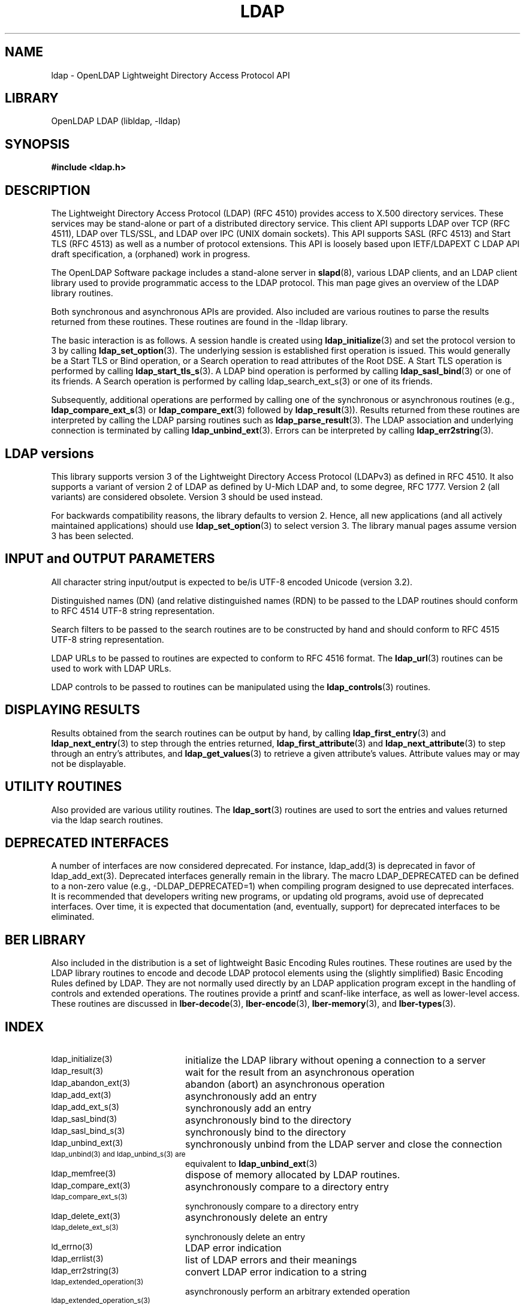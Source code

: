 .TH LDAP 3 "2008/07/16" "OpenLDAP 2.4.11"
.\" $OpenLDAP: pkg/ldap/doc/man/man3/ldap.3,v 1.40.2.4 2008/02/11 23:26:39 kurt Exp $
.\" Copyright 1998-2008 The OpenLDAP Foundation All Rights Reserved.
.\" Copying restrictions apply.  See COPYRIGHT/LICENSE.
.SH NAME
ldap \- OpenLDAP Lightweight Directory Access Protocol API
.SH LIBRARY
OpenLDAP LDAP (libldap, -lldap)
.SH SYNOPSIS
.nf
.ft B
#include <ldap.h>
.ft
.fi
.SH DESCRIPTION
.LP
The Lightweight Directory Access Protocol (LDAP) (RFC 4510) provides
access to X.500 directory services.  These services may be stand\-alone
or part of a distributed directory service.  This client API supports
LDAP over TCP (RFC 4511), LDAP over TLS/SSL, and LDAP over IPC (UNIX
domain sockets).  This API supports SASL (RFC 4513) and Start TLS
(RFC 4513) as well as a number of protocol extensions.  This API is
loosely based upon IETF/LDAPEXT C LDAP API draft specification, a (orphaned)
work in progress.
.LP
The OpenLDAP Software package includes a stand\-alone server in
.BR slapd (8),
various LDAP clients, and an LDAP client library used to provide
programmatic access to the LDAP protocol. This man page gives an
overview of the LDAP library routines.
.LP
Both synchronous and asynchronous APIs are provided.  Also included are
various routines to parse the results returned from these routines.
These routines are found in the \-lldap library.
.LP
The basic interaction is as follows.  A session handle is
created using
.BR ldap_initialize (3)
and set the protocol version to 3 by calling
.BR ldap_set_option (3).
The underlying session is established first operation is
issued.  This would generally be a Start TLS or Bind operation,
or a Search operation to read attributes of the Root DSE.
A Start TLS operation is performed by calling
.BR ldap_start_tls_s (3).
A LDAP bind operation is performed by calling
.BR ldap_sasl_bind (3)
or one of its friends.
A Search operation is performed by calling ldap_search_ext_s(3)
or one of its friends.

Subsequently, additional operations are performed
by calling one of the synchronous or asynchronous routines (e.g.,
.BR ldap_compare_ext_s (3)
or
.BR ldap_compare_ext (3)
followed by
.BR ldap_result (3)).
Results returned from these routines are interpreted by calling the
LDAP parsing routines such as
.BR ldap_parse_result (3).
The LDAP association and underlying connection is terminated by calling
.BR ldap_unbind_ext (3).
Errors can be interpreted by calling
.BR ldap_err2string (3).
.SH LDAP versions
This library supports version 3 of the Lightweight Directory Access
Protocol (LDAPv3) as defined in RFC 4510.  It also supports a variant
of version 2 of LDAP as defined by U-Mich LDAP and, to some degree,
RFC 1777.  Version 2 (all variants) are considered obsolete.
Version 3 should be used instead.
.LP
For backwards compatibility reasons, the library defaults to version 2.
Hence, all new applications (and all actively maintained applications)
should use
.BR ldap_set_option (3)
to select version 3.  The library manual pages assume version 3
has been selected.
.SH INPUT and OUTPUT PARAMETERS
All character string input/output is expected to be/is UTF\-8
encoded Unicode (version 3.2).
.LP
Distinguished names (DN) (and relative distinguished names (RDN) to
be passed to the LDAP routines should conform to RFC 4514 UTF\-8
string representation.
.LP
Search filters to be passed to the search routines are to be
constructed by hand and should conform to RFC 4515 UTF\-8
string representation.
.LP
LDAP URLs to be passed to routines are expected to conform
to RFC 4516 format.  The
.BR ldap_url (3)
routines can be used to work with LDAP URLs.
.LP
LDAP controls to be passed to routines can be manipulated using the
.BR ldap_controls (3)
routines.
.SH DISPLAYING RESULTS
Results obtained from the search routines can be output by hand,
by calling
.BR ldap_first_entry (3)
and
.BR ldap_next_entry (3)
to step through
the entries returned,
.BR ldap_first_attribute (3)
and
.BR ldap_next_attribute (3)
to step through an entry's attributes, and
.BR ldap_get_values (3)
to retrieve a given attribute's values.  Attribute values
may or may not be displayable.
.SH UTILITY ROUTINES
Also provided are various utility routines.  The
.BR ldap_sort (3)
routines are used to sort the entries and values returned via
the ldap search routines.
.SH DEPRECATED INTERFACES
A number of interfaces are now considered deprecated.  For instance,
ldap_add(3) is deprecated in favor of ldap_add_ext(3).
Deprecated interfaces generally remain in the library.  The macro
LDAP_DEPRECATED can be defined to a non-zero value
(e.g., -DLDAP_DEPRECATED=1) when compiling program designed to use
deprecated interfaces.  It is recommended that developers writing new
programs, or updating old programs, avoid use of deprecated interfaces.
Over time, it is expected that documentation (and, eventually, support) for
deprecated interfaces to be eliminated.
.SH BER LIBRARY
Also included in the distribution is a set of lightweight Basic
Encoding Rules routines.  These routines are used by the LDAP library
routines to encode and decode LDAP protocol elements using the
(slightly simplified) Basic Encoding Rules defined by LDAP.  They are
not normally used directly by an LDAP application program except
in the handling of controls and extended operations.  The
routines provide a printf and scanf\-like interface, as well as
lower\-level access.  These routines are discussed in
.BR lber\-decode (3),
.BR lber\-encode (3),
.BR lber\-memory (3),
and
.BR lber\-types (3).
.SH INDEX
.TP 20
.SM ldap_initialize(3)
initialize the LDAP library without opening a connection to a server
.TP
.SM ldap_result(3)
wait for the result from an asynchronous operation
.TP
.SM ldap_abandon_ext(3)
abandon (abort) an asynchronous operation
.TP
.SM ldap_add_ext(3)
asynchronously add an entry
.TP
.SM ldap_add_ext_s(3)
synchronously add an entry
.TP
.SM ldap_sasl_bind(3)
asynchronously bind to the directory
.TP
.SM ldap_sasl_bind_s(3)
synchronously bind to the directory
.TP
.SM ldap_unbind_ext(3)
synchronously unbind from the LDAP server and close the connection
.TP
.SM ldap_unbind(3) and ldap_unbind_s(3) are
equivalent to
.BR ldap_unbind_ext (3)
.TP
.SM ldap_memfree(3)
dispose of memory allocated by LDAP routines.
.TP
.SM ldap_compare_ext(3)
asynchronously compare to a directory entry
.TP
.SM ldap_compare_ext_s(3)
synchronously compare to a directory entry
.TP
.SM ldap_delete_ext(3)
asynchronously delete an entry
.TP
.SM ldap_delete_ext_s(3)
synchronously delete an entry
.TP
.SM ld_errno(3)
LDAP error indication
.TP
.SM ldap_errlist(3)
list of LDAP errors and their meanings
.TP
.SM ldap_err2string(3)
convert LDAP error indication to a string
.TP
.SM ldap_extended_operation(3)
asynchronously perform an arbitrary extended operation
.TP
.SM ldap_extended_operation_s(3)
synchronously perform an arbitrary extended operation
.TP
.SM ldap_first_attribute(3)
return first attribute name in an entry
.TP
.SM ldap_next_attribute(3)
return next attribute name in an entry
.TP
.SM ldap_first_entry(3)
return first entry in a chain of search results
.TP
.SM ldap_next_entry(3)
return next entry in a chain of search results
.TP
.SM ldap_count_entries(3)
return number of entries in a search result
.TP
.SM ldap_get_dn(3)
extract the DN from an entry
.TP
.SM ldap_get_values_len(3)
return an attribute's values with lengths
.TP
.SM ldap_value_free_len(3)
free memory allocated by ldap_get_values_len(3)
.TP
.SM ldap_count_values_len(3)
return number of values
.TP
.SM ldap_modify_ext(3)
asynchronously modify an entry
.TP
.SM ldap_modify_ext_s(3)
synchronously modify an entry
.TP
.SM ldap_mods_free(3)
free array of pointers to mod structures used by ldap_modify_ext(3)
.TP
.SM ldap_rename(3)
asynchronously rename an entry
.TP
.SM ldap_rename_s(3)
synchronously rename an entry
.TP
.SM ldap_msgfree(3)
free results allocated by ldap_result(3)
.TP
.SM ldap_msgtype(3)
return the message type of a message from ldap_result(3)
.TP
.SM ldap_msgid(3)
return the message id of a message from ldap_result(3)
.TP
.SM ldap_search_ext(3)
asynchronously search the directory
.TP
.SM ldap_search_ext_s(3)
synchronously search the directory
.TP
.SM ldap_is_ldap_url(3)
check a URL string to see if it is an LDAP URL
.TP
.SM ldap_url_parse(3)
break up an LDAP URL string into its components
.TP
.SM ldap_sort_entries(3)
sort a list of search results
.TP
.SM ldap_sort_values(3)
sort a list of attribute values
.TP
.SM ldap_sort_strcasecmp(3)
case insensitive string comparison
.SH SEE ALSO
.BR ldap.conf (5),
.BR slapd (8),
.BR draft-ietf-ldapext-ldap-c-api-xx.txt \ <http://www.ietf.org>
.SH ACKNOWLEDGEMENTS
.\" Shared Project Acknowledgement Text
.B "OpenLDAP Software"
is developed and maintained by The OpenLDAP Project <http://www.openldap.org/>.
.B "OpenLDAP Software"
is derived from University of Michigan LDAP 3.3 Release.
.LP
These API manual pages are loosely based upon descriptions provided
in the IETF/LDAPEXT C LDAP API Internet Draft, a (orphaned) work
in progress.

